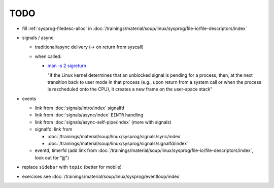 TODO
====

* fill :ref:`sysprog-filedesc-alloc` in
  :doc:`/trainings/material/soup/linux/sysprog/file-io/file-descriptors/index`
* signals / async

  * traditional/async delivery (-> on return from syscall)
  * when called: 

    * `man -s 2 sigreturn
      <https://man7.org/linux/man-pages/man2/sigreturn.2.html>`__

      "If the Linux kernel determines that an unblocked signal is
      pending for a process, then, at the next transition back to user
      mode in that process (e.g., upon return from a system call or
      when the process is rescheduled onto the CPU), it creates a new
      frame on the user-space stack"

* events

  * link from :doc:`signals/intro/index` signalfd
  * link from :doc:`signals/async/index` ``EINTR`` handling
  * link from :doc:`signals/async-self-pipe/index` (more with signals)
  * signalfd: link from

    * :doc:`/trainings/material/soup/linux/sysprog/signals/sync/index`
    * :doc:`/trainings/material/soup/linux/sysprog/signals/signalfd/index`

  * eventd, timerfd (add link from
    :doc:`/trainings/material/soup/linux/sysprog/file-io/file-descriptors/index`,
    look out for "jjj")

* replace ``sidebar`` with ``topic`` (better for mobile)

* exercises see :doc:`/trainings/material/soup/linux/sysprog/eventloop/index`
